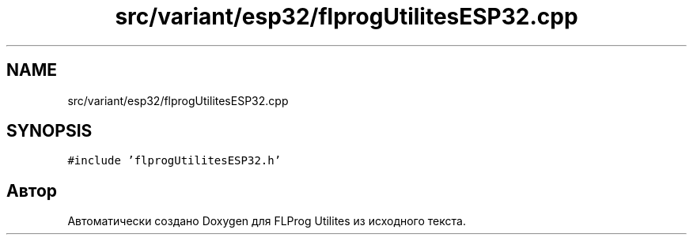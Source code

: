 .TH "src/variant/esp32/flprogUtilitesESP32.cpp" 3 "Чт 23 Фев 2023" "Version 1" "FLProg Utilites" \" -*- nroff -*-
.ad l
.nh
.SH NAME
src/variant/esp32/flprogUtilitesESP32.cpp
.SH SYNOPSIS
.br
.PP
\fC#include 'flprogUtilitesESP32\&.h'\fP
.br

.SH "Автор"
.PP 
Автоматически создано Doxygen для FLProg Utilites из исходного текста\&.
